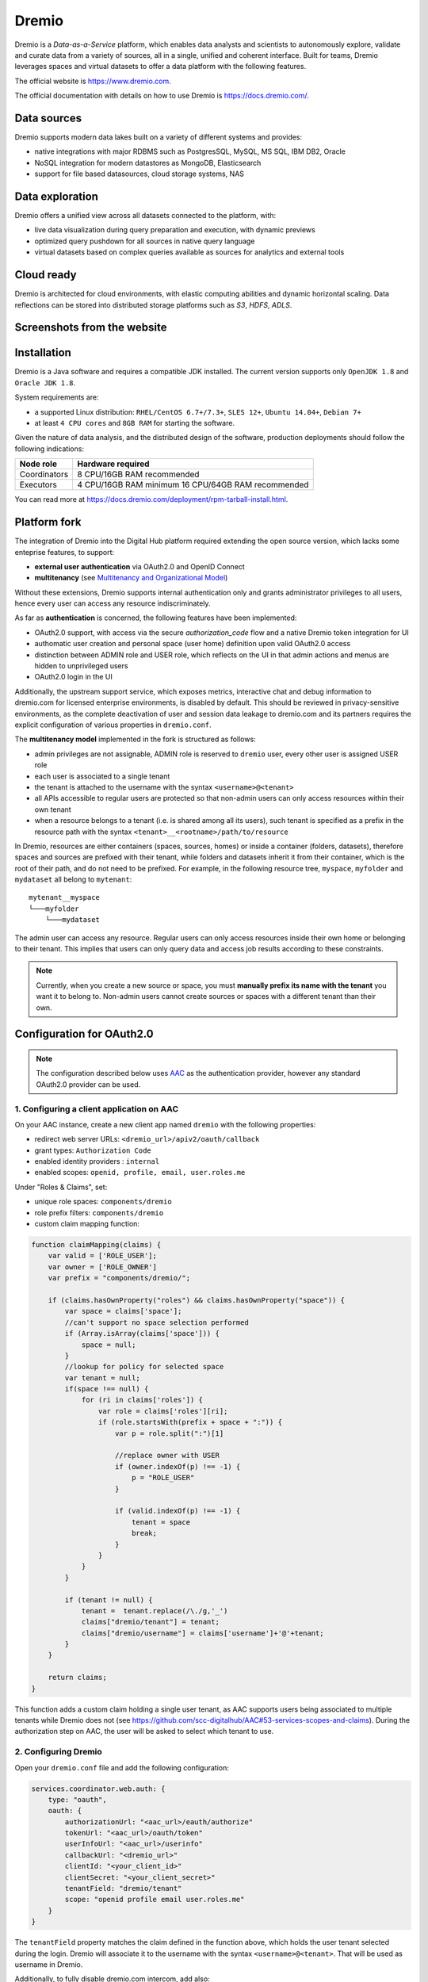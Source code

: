 Dremio
==========================================

Dremio is a *Data-as-a-Service* platform, which enables data analysts and scientists to autonomously explore, 
validate and curate data from a variety of sources, all in a single, unified and coherent interface. 
Built for teams, Dremio leverages spaces and virtual datasets to offer a data platform with the following features.

The official website is https://www.dremio.com.

The official documentation with details on how to use Dremio is https://docs.dremio.com/.

Data sources
------------------------------------------
Dremio supports modern data lakes built on a variety of different systems and provides:

- native integrations with major RDBMS such as PostgresSQL, MySQL, MS SQL, IBM DB2, Oracle
- NoSQL integration for modern datastores as MongoDB, Elasticsearch
- support for file based datasources, cloud storage systems, NAS

Data exploration
------------------------------------------
Dremio offers a unified view across all datasets connected to the platform, with:

- live data visualization during query preparation and execution, with dynamic previews
- optimized query pushdown for all sources in native query language
- virtual datasets based on complex queries available as sources for analytics and external tools

Cloud ready
------------------------------------------
Dremio is architected for cloud environments, with elastic computing abilities and dynamic horizontal scaling. 
Data reflections can be stored into distributed storage platforms such as *S3*, *HDFS*, *ADLS*.

Screenshots from the website
------------------------------------------

.. image:: ../assets/dremio/dremio_9.png
    :width: 200px

.. image:: ../assets/dremio/dremio_2.png
    :width: 200px

.. image:: ../assets/dremio/dremio_13.png
    :width: 200px

.. image:: ../assets/dremio/dremio_35.png
    :width: 200px        


Installation
------------------------------------------
Dremio is a Java software and requires a compatible JDK installed. The current version supports 
only ``OpenJDK 1.8`` and ``Oracle JDK 1.8``.

System requirements are:

- a supported Linux distribution: ``RHEL/CentOS 6.7+/7.3+``, ``SLES 12+``, ``Ubuntu 14.04+``, ``Debian 7+``
- at least ``4 CPU cores`` and ``8GB RAM`` for starting the software.

Given the nature of data analysis, and the distributed design of the software, production deployments 
should follow the following indications:

=============== ===============================
Node role       Hardware required
=============== ===============================
Coordinators    8 CPU/16GB RAM recommended
Executors       4 CPU/16GB RAM minimum
                16 CPU/64GB RAM recommended
=============== ===============================

You can read more at https://docs.dremio.com/deployment/rpm-tarball-install.html.

Platform fork
------------------------------------------
The integration of Dremio into the Digital Hub platform required extending the open source version, 
which lacks some enteprise features, to support:

- **external user authentication** via OAuth2.0 and OpenID Connect
- **multitenancy** (see `Multitenancy and Organizational Model <https://digitalhub.readthedocs.io/en/latest/docs/architecture.html#multitenancy-and-organizational-model>`_)

Without these extensions, Dremio supports internal authentication only and grants administrator privileges to all users, 
hence every user can access any resource indiscriminately.

As far as **authentication** is concerned, the following features have been implemented:

- OAuth2.0 support, with access via the secure *authorization_code* flow and a native Dremio token integration for UI
- authomatic user creation and personal space (user home) definition upon valid OAuth2.0 access
- distinction between ADMIN role and USER role, which reflects on the UI in that admin actions and menus are hidden to unprivileged users
- OAuth2.0 login in the UI

Additionally, the upstream support service, which exposes metrics, interactive chat and debug information to dremio.com 
for licensed enterprise environments, is disabled by default. This should be reviewed in privacy-sensitive environments, 
as the complete deactivation of user and session data leakage to dremio.com and its partners requires the explicit 
configuration of various properties in ``dremio.conf``.

The **multitenancy model** implemented in the fork is structured as follows:

- admin privileges are not assignable, ADMIN role is reserved to ``dremio`` user, every other user is assigned USER role
- each user is associated to a single tenant
- the tenant is attached to the username with the syntax ``<username>@<tenant>``
- all APIs accessible to regular users are protected so that non-admin users can only access resources within their own tenant
- when a resource belongs to a tenant (i.e. is shared among all its users), such tenant is specified as a prefix in the resource path with the syntax ``<tenant>__<rootname>/path/to/resource``

In Dremio, resources are either containers (spaces, sources, homes) or inside a container (folders, datasets), therefore 
spaces and sources are prefixed with their tenant, while folders and datasets inherit it from their container, which is 
the root of their path, and do not need to be prefixed. For example, in the following resource tree, ``myspace``, ``myfolder`` 
and ``mydataset`` all belong to ``mytenant``:

::

    mytenant__myspace
    └───myfolder
        └───mydataset

The admin user can access any resource. Regular users can only access resources inside their own home or belonging to their tenant. 
This implies that users can only query data and access job results according to these constraints.

.. note::
    Currently, when you create a new source or space, you must **manually prefix its name with the tenant** 
    you want it to belong to. Non-admin users cannot create sources or spaces with a different tenant than their own.

Configuration for OAuth2.0
------------------------------------------

.. note::
    The configuration described below uses `AAC <https://digitalhub.readthedocs.io/en/latest/docs/service/aac.html>`_ 
    as the authentication provider, however any standard OAuth2.0 provider can be used.

1. Configuring a client application on AAC
^^^^^^^^^^^^^^^^^^^^^^^^^^^^^^^^^^^^^^^^^^
On your AAC instance, create a new client app named ``dremio`` with the following properties:

- redirect web server URLs: ``<dremio_url>/apiv2/oauth/callback``
- grant types: ``Authorization Code``
- enabled identity providers : ``internal``
- enabled scopes: ``openid, profile, email, user.roles.me``

Under "Roles & Claims", set:

- unique role spaces: ``components/dremio``
- role prefix filters: ``components/dremio``
- custom claim mapping function:

.. code-block:: javascript

    function claimMapping(claims) {
        var valid = ['ROLE_USER'];
        var owner = ['ROLE_OWNER']
        var prefix = "components/dremio/";

        if (claims.hasOwnProperty("roles") && claims.hasOwnProperty("space")) {
            var space = claims['space'];
            //can't support no space selection performed
            if (Array.isArray(claims['space'])) {
                space = null;
            }
            //lookup for policy for selected space
            var tenant = null;
            if(space !== null) {
                for (ri in claims['roles']) {
                    var role = claims['roles'][ri];
                    if (role.startsWith(prefix + space + ":")) {
                        var p = role.split(":")[1]
                        
                        //replace owner with USER
                        if (owner.indexOf(p) !== -1) {
                            p = "ROLE_USER"
                        }

                        if (valid.indexOf(p) !== -1) {
                            tenant = space
                            break;
                        }
                    }
                }
            }

            if (tenant != null) {
                tenant =  tenant.replace(/\./g,'_')
                claims["dremio/tenant"] = tenant;
                claims["dremio/username"] = claims['username']+'@'+tenant;
            } 
        }

        return claims;
    }

This function adds a custom claim holding a single user tenant, as AAC supports users being associated to multiple tenants 
while Dremio does not (see https://github.com/scc-digitalhub/AAC#53-services-scopes-and-claims). During the authorization 
step on AAC, the user will be asked to select which tenant to use.

2. Configuring Dremio
^^^^^^^^^^^^^^^^^^^^^^^^^^^^^^^^^^^^^^^^^^
Open your ``dremio.conf`` file and add the following configuration:

.. code-block:: javascript

    services.coordinator.web.auth: {
        type: "oauth",
        oauth: {
            authorizationUrl: "<aac_url>/eauth/authorize"
            tokenUrl: "<aac_url>/oauth/token"
            userInfoUrl: "<aac_url>/userinfo"
            callbackUrl: "<dremio_url>"
            clientId: "<your_client_id>"
            clientSecret: "<your_client_secret>"
            tenantField: "dremio/tenant"
            scope: "openid profile email user.roles.me"
        }
    }

The ``tenantField`` property matches the claim defined in the function above, which holds the user tenant selected during 
the login. Dremio will associate it to the username with the syntax ``<username>@<tenant>``. That will be used as username in Dremio.

Additionally, to fully disable dremio.com intercom, add also:

.. code-block:: javascript

    services.coordinator.web.ui {
        intercom: {
            enabled: false
            appid:  ""
        }
    }

Building from source
------------------------------------------
Dremio is a *maven* project, and as such can be properly compiled, along with all the dependencies, via the usual ``mvn`` commands:

::

    mvn clean install

Since some modules require license acceptance and checks, in automated builds it is advisable to skip those checks to avoid a failure:

::

    mvn clean install -DskipTests -Dlicense.skip=true 

The ``skipTests`` flag is useful to speed up automated builds, for example for Docker container rebuilds, once the CI has 
properly executed all the tests.

During development of new modules or modifications, it is advisable to disable the *style-checker* via the ``-Dcheckstyle.skip`` flag. 
In order to build a single module, for example *dremio-common*, use the following syntax:

::

    mvn clean install -DskipTests -Dlicense.skip=true -Dcheckstyle.skip -pl :dremio-common

To test the build, you can execute only the *distribution* module, which will produce a complete distribution tree 
under the ``distribution/server/target`` folder, and a **tar.gz** with the deployable package named *dremio-community-{version}-{date}-{build}*, 
for example ``./distribution/server/target/dremio-community-3.2.1-201905191350330803-1a33f83.tar.gz``.

::

    mvn clean install -DskipTests -Dlicense.skip=true -pl :dremio-distribution

The resulting archive can be installed as per upstream instructions.

.. note::
    The first time you open Dremio, you will be asked to create an administrator account. 
    The admin user **must** have the username ``dremio``, as that is currently the only user that can have admin privileges.

Additional changes in the fork
------------------------------------------

Sample Sources
^^^^^^^^^^^^^^^^^^^^^^^^^^^^^^^^^^^^^^^^^^
Sample sources are currently not supported by the multitenancy model implemented so far, as they are named automatically 
and thus cannot be prefixed manually with the appropriate tenant.

Source Management
^^^^^^^^^^^^^^^^^^^^^^^^^^^^^^^^^^^^^^^^^^
Differently from the original implementation, in which source management was restricted to admins only, 
non-admin users are allowed to manage (create, update and delete) sources in addition to spaces within their tenant. 
In the UI this privilege is optional and disabled by default ("edit" and "delete" buttons are not displayed in the menus), 
but it can be enabled in the admin console: navigate to **Admin > Cluster > Support > Support Keys**, enter ``ui.space.allow-manage`` 
key and enable it (see https://docs.dremio.com/advanced-administration/support-settings/#support-keys for details).

Dremio APIs
------------------------------------------
Many features of Dremio are available via the Dremio REST API. Two versions of the API currently coexist:

- v2 is still used internally, although it should be dismissed in the future
- v3 is documented on the Dremio docs as the official REST API and is progressively replacing v2 also internally

Here is a collection of all the **v3 endpoints** with links to the corresponding Dremio docs pages, if any. Note that 
access to some APIs has been restricted to admin users in the fork, while regular users have been granted access 
to source management APIs. The required permission is marked in **bold** in the tables whenever it differs from 
the official documentation.

The API path is ``<dremio_url>/api/v3``.

**Catalog API**:

+----------------------------------+--------+--------------------------------------------------------------------------+------------+
| Path                             | Method | Docs                                                                     | Permission |
+==================================+========+==========================================================================+============+
| /catalog                         | GET    | https://docs.dremio.com/rest-api/catalog/get-catalog.html                | user       |
+                                  +--------+--------------------------------------------------------------------------+------------+
|                                  | POST   | https://docs.dremio.com/rest-api/catalog/post-catalog.html               | user       |
+----------------------------------+--------+--------------------------------------------------------------------------+------------+
| /catalog/{id}                    | GET    | https://docs.dremio.com/rest-api/catalog/get-catalog-id.html             | user       |
+                                  +--------+--------------------------------------------------------------------------+------------+
|                                  | POST   | https://docs.dremio.com/rest-api/catalog/post-catalog-id.html            | user       |
+                                  +--------+--------------------------------------------------------------------------+------------+
|                                  | PUT    | https://docs.dremio.com/rest-api/catalog/put-catalog-id.html             | user       |
+                                  +--------+--------------------------------------------------------------------------+------------+
|                                  | DELETE | https://docs.dremio.com/rest-api/catalog/delete-catalog-id.html          | user       |
+----------------------------------+--------+--------------------------------------------------------------------------+------------+
| /catalog/{id}/refresh            | POST   | https://docs.dremio.com/rest-api/catalog/post-catalog-id-refresh.html    | user       |
+----------------------------------+--------+--------------------------------------------------------------------------+------------+
| /catalog/{id}/metadata/refresh   | POST   | Refresh of physical dataset metadata                                     | user       |
+----------------------------------+--------+--------------------------------------------------------------------------+------------+
| /catalog/by-path/{path}          | GET    | https://docs.dremio.com/rest-api/catalog/get-catalog-path.html           | user       |
+----------------------------------+--------+--------------------------------------------------------------------------+------------+
| /catalog/search                  | GET    | Item research given a query string                                       | user       |
+----------------------------------+--------+--------------------------------------------------------------------------+------------+
| /catalog/{id}/collaboration/tag  | GET    | https://docs.dremio.com/rest-api/catalog/get-catalog-collaboration.html  | user       |
+                                  +--------+--------------------------------------------------------------------------+------------+
|                                  | POST   | https://docs.dremio.com/rest-api/catalog/post-catalog-collaboration.html | user       |
+----------------------------------+--------+--------------------------------------------------------------------------+------------+
| /catalog/{id}/collaboration/wiki | GET    | https://docs.dremio.com/rest-api/catalog/get-catalog-collaboration.html  | user       |
+                                  +--------+--------------------------------------------------------------------------+------------+
|                                  | POST   | https://docs.dremio.com/rest-api/catalog/post-catalog-collaboration.html | user       |
+----------------------------------+--------+--------------------------------------------------------------------------+------------+

**Reflection API**:

+-----------------------------------------+--------+---------------------------------------------------------------------+------------+
| Path                                    | Method | Docs                                                                | Permission |
+=========================================+========+=====================================================================+============+
| /reflection                             | POST   | https://docs.dremio.com/rest-api/reflections/post-reflection.html   | user       |
+-----------------------------------------+--------+---------------------------------------------------------------------+------------+
| /reflection/{id}                        | GET    | https://docs.dremio.com/rest-api/reflections/get-reflection-id.html | user       |
+                                         +--------+---------------------------------------------------------------------+------------+
|                                         | PUT    | https://docs.dremio.com/rest-api/reflections/put-reflection.html    | user       |
+                                         +--------+---------------------------------------------------------------------+------------+
|                                         | DELETE | https://docs.dremio.com/rest-api/reflections/delete-reflection.html | user       |
+-----------------------------------------+--------+---------------------------------------------------------------------+------------+
| /dataset/{id}/reflection                | GET    | Reflections used on a dataset                                       | user       |
+-----------------------------------------+--------+---------------------------------------------------------------------+------------+
| /dataset/{id}/reflection/recommendation | POST   | Reflections recommended for a dataset                               | user       |
+-----------------------------------------+--------+---------------------------------------------------------------------+------------+

**Job API**:

+--------------------------------------------+--------+-----------------------------------------------------+------------+
| Path                                       | Method | Docs                                                | Permission |
+============================================+========+=====================================================+============+
| /job/{id}                                  | GET    | https://docs.dremio.com/rest-api/jobs/get-job.html  | user       |
+--------------------------------------------+--------+-----------------------------------------------------+------------+
| /job/{id}/results                          | GET    | https://docs.dremio.com/rest-api/jobs/get-job.html  | user       |
+--------------------------------------------+--------+-----------------------------------------------------+------------+
| /job/{id}/cancel                           | POST   | https://docs.dremio.com/rest-api/jobs/post-job.html | user       |
+--------------------------------------------+--------+-----------------------------------------------------+------------+
| /job/{id}/reflection/{reflectionId}        | GET    | Retrieval of a reflection job status                | user       |
+--------------------------------------------+--------+-----------------------------------------------------+------------+
| /job/{id}/reflection/{reflectionId}/cancel | POST   | Cancellation of a running reflection job            | user       |
+--------------------------------------------+--------+-----------------------------------------------------+------------+

**SQL API**:

+------+--------+----------------------------------------------------+------------+
| Path | Method | Docs                                               | Permission |
+======+========+====================================================+============+
| /sql | POST   | https://docs.dremio.com/rest-api/sql/post-sql.html | user       |
+------+--------+----------------------------------------------------+------------+

**User API**:

+----------------------+--------+-----------------------------------------------------+------------+
| Path                 | Method | Docs                                                | Permission |
+======================+========+=====================================================+============+
| /user                | POST   | User creation                                       | admin      |
+----------------------+--------+-----------------------------------------------------+------------+
| /user/{id}           | GET    | https://docs.dremio.com/rest-api/user/get-user.html | user       |
+                      +--------+-----------------------------------------------------+------------+
|                      | PUT    | User update                                         | user       |
+----------------------+--------+-----------------------------------------------------+------------+
| /user/by-name/{name} | GET    | https://docs.dremio.com/rest-api/user/get-user.html | user       |
+----------------------+--------+-----------------------------------------------------+------------+

**Cluster Statistics API**:

+----------------+--------+-------------------------------------------+------------+
| Path           | Method | Docs                                      | Permission |
+================+========+===========================================+============+
| /cluster/stats | GET    | Stats about sources, jobs and reflections | **admin**  |
+----------------+--------+-------------------------------------------+------------+

**Job Statistics API**:

+-------------------+--------+-------------------------------------------------------+------------+
| Path              | Method | Docs                                                  | Permission |
+===================+========+=======================================================+============+
| /cluster/jobstats | GET    | Stats about the number of jobs per type over ten days | **admin**  |
+-------------------+--------+-------------------------------------------------------+------------+

**User Statistics API**:

+-------------+--------+---------------------------+------------+
| Path        | Method | Docs                      | Permission |
+=============+========+===========================+============+
| /stats/user | GET    | Stats about user activity | **admin**  |
+-------------+--------+---------------------------+------------+

**Info API**:

+-------+--------+--------------------------------+------------+
| Path  | Method | Docs                           | Permission |
+=======+========+================================+============+
| /info | GET    | Basic information about Dremio | user       |
+-------+--------+--------------------------------+------------+

**Source API** (deprecated in favour of Catalog API, will be removed):

+---------------------+--------+-------------------------------------------------------------+------------+
| Path                | Method | Docs                                                        | Permission |
+=====================+========+=============================================================+============+
| /source             | GET    | https://docs.dremio.com/rest-api/sources/get-source.html    | user       |
+                     +--------+-------------------------------------------------------------+------------+
|                     | POST   | https://docs.dremio.com/rest-api/sources/post-source.html   | **user**   |
+---------------------+--------+-------------------------------------------------------------+------------+
| /source/{id}        | GET    | https://docs.dremio.com/rest-api/sources/get-source.html    | user       |
+                     +--------+-------------------------------------------------------------+------------+
|                     | PUT    | https://docs.dremio.com/rest-api/sources/put-source.html    | **user**   |
+                     +--------+-------------------------------------------------------------+------------+
|                     | DELETE | https://docs.dremio.com/rest-api/sources/delete-source.html | **user**   |
+---------------------+--------+-------------------------------------------------------------+------------+
| /source/type        | GET    | https://docs.dremio.com/rest-api/sources/source-types.html  | **user**   |
+---------------------+--------+-------------------------------------------------------------+------------+
| /source/type/{name} | GET    | https://docs.dremio.com/rest-api/sources/source-types.html  | **user**   |
+---------------------+--------+-------------------------------------------------------------+------------+
